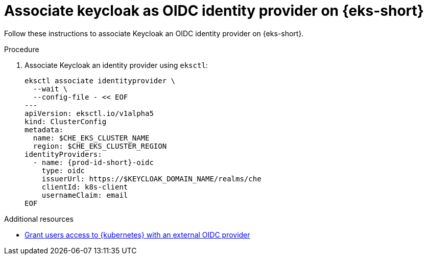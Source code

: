 // Module included in the following assemblies:
//
// installing-{prod-id-short}-on-amazon-elastic-kubernetes-service

[id="associate-keycloak-as-oidc-identity-provider-on-amazon-elastic-kubernetes-service"]
= Associate keycloak as OIDC identity provider on {eks-short}

Follow these instructions to associate Keycloak an OIDC identity provider on {eks-short}.

.Procedure

. Associate Keycloak an identity provider using `eksctl`:
+
[source,shell,subs="attributes+"]
----
eksctl associate identityprovider \
  --wait \
  --config-file - << EOF
---
apiVersion: eksctl.io/v1alpha5
kind: ClusterConfig
metadata:
  name: $CHE_EKS_CLUSTER_NAME
  region: $CHE_EKS_CLUSTER_REGION
identityProviders:
  - name: {prod-id-short}-oidc
    type: oidc
    issuerUrl: https://$KEYCLOAK_DOMAIN_NAME/realms/che
    clientId: k8s-client
    usernameClaim: email
EOF
----

.Additional resources

* link:https://docs.aws.amazon.com/eks/latest/userguide/authenticate-oidc-identity-provider.html[Grant users access to {kubernetes} with an external OIDC provider]